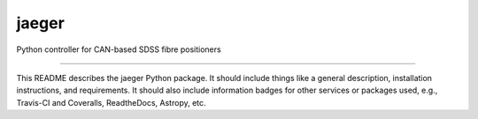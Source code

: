 jaeger
==============================

Python controller for CAN-based SDSS fibre positioners

|Build Status| |Coverage Status|

------------

This README describes the jaeger Python package. It should include things like a general description, installation instructions, and requirements. It should also include information badges for other services or packages used, e.g., Travis-CI and Coveralls, ReadtheDocs, Astropy, etc.

.. |Build Status| image:: https://travis-ci.org/sdss/jaeger.svg?branch=master
   :target: https://travis-ci.org/sdss/jaeger

.. |Coverage Status| image:: https://coveralls.io/repos/github/sdss/jaeger/badge.svg?branch=master
   :target: https://coveralls.io/github/sdss/jaeger?branch=master
